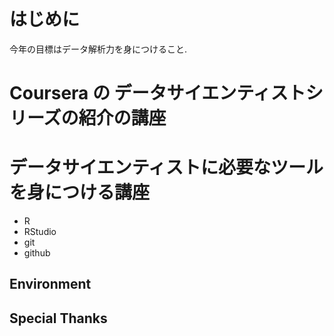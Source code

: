 #+OPTIONS: toc:nil num:nil todo:nil pri:nil tags:nil ^:nil TeX:nil
#+CATEGORY: 技術メモ
#+TAGS:
#+DESCRIPTION:
#+TITLE: 

* はじめに
  今年の目標はデータ解析力を身につけること.

  

* Coursera の データサイエンティストシリーズの紹介の講座

* データサイエンティストに必要なツールを身につける講座
  - R
  - RStudio
  - git
  - github

** Environment
** Special Thanks
   
